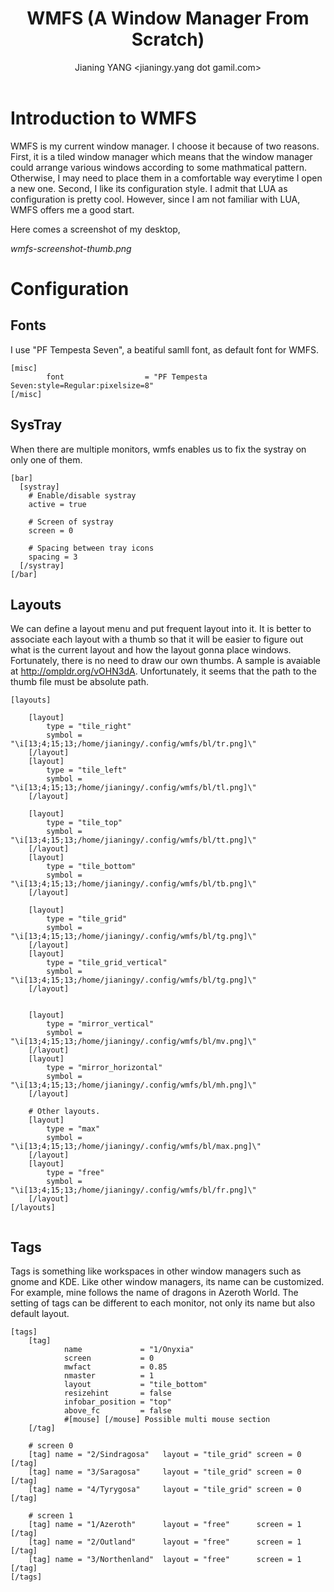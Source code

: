 #+TITLE: WMFS (A Window Manager From Scratch)
#+AUTHOR: Jianing YANG <jianingy.yang dot gamil.com>
#+OPTIONS: H:3 num:nil toc:t \n:nil @:t ::t |:t ^:t -:t f:t *:t <:t

* Introduction to WMFS

WMFS is my current window manager. I choose it because of two reasons.
First, it is a tiled window manager which means that the window
manager could arrange various windows according to some mathmatical
pattern. Otherwise, I may need to place them in a comfortable way
everytime I open a new one. Second, I like its configuration style. I
admit that LUA as configuration is pretty cool. However, since I am
not familiar with LUA, WMFS offers me a good start.

Here comes a screenshot of my desktop,

[[wmfs-screenshot.png][wmfs-screenshot-thumb.png]]

* Configuration

** Fonts

I use "PF Tempesta Seven", a beatiful samll font, as default font for WMFS.

#+begin_example
[misc]
        font                  = "PF Tempesta Seven:style=Regular:pixelsize=8"
[/misc]
#+end_example

** SysTray

When there are multiple monitors, wmfs enables us to fix the systray on only one of them.

#+begin_example
[bar]
  [systray]
    # Enable/disable systray
    active = true

    # Screen of systray
    screen = 0

    # Spacing between tray icons
    spacing = 3
  [/systray]
[/bar]
#+end_example

** Layouts

We can define a layout menu and put frequent layout into it. It is
better to associate each layout with a thumb so that it will be easier
to figure out what is the current layout and how the layout gonna
place windows. Fortunately, there is no need to draw our own thumbs. A
sample is avaiable at [[http://ompldr.org/vOHN3dA]]. Unfortunately, it
seems that the path to the thumb file must be absolute path.

#+begin_example
[layouts]

    [layout]
        type = "tile_right"
        symbol = "\i[13;4;15;13;/home/jianingy/.config/wmfs/bl/tr.png]\"
    [/layout]
    [layout]
        type = "tile_left"
        symbol = "\i[13;4;15;13;/home/jianingy/.config/wmfs/bl/tl.png]\"
    [/layout]

    [layout]
        type = "tile_top"
        symbol = "\i[13;4;15;13;/home/jianingy/.config/wmfs/bl/tt.png]\"
    [/layout]
    [layout]
        type = "tile_bottom"
        symbol = "\i[13;4;15;13;/home/jianingy/.config/wmfs/bl/tb.png]\"
    [/layout]

    [layout]
        type = "tile_grid"
        symbol = "\i[13;4;15;13;/home/jianingy/.config/wmfs/bl/tg.png]\"
    [/layout]
    [layout]
        type = "tile_grid_vertical"
        symbol = "\i[13;4;15;13;/home/jianingy/.config/wmfs/bl/tg.png]\"
    [/layout]


    [layout]
        type = "mirror_vertical"
        symbol = "\i[13;4;15;13;/home/jianingy/.config/wmfs/bl/mv.png]\"
    [/layout]
    [layout]
        type = "mirror_horizontal"
        symbol = "\i[13;4;15;13;/home/jianingy/.config/wmfs/bl/mh.png]\"
    [/layout]

    # Other layouts.
    [layout]
        type = "max"
        symbol = "\i[13;4;15;13;/home/jianingy/.config/wmfs/bl/max.png]\"
    [/layout]
    [layout]
        type = "free"
        symbol = "\i[13;4;15;13;/home/jianingy/.config/wmfs/bl/fr.png]\"
    [/layout]
[/layouts]

#+end_example


** Tags

Tags is something like workspaces in other window managers such as
gnome and KDE. Like other window managers, its name can be customized.
For example, mine follows the name of dragons in Azeroth World. The
setting of tags can be different to each monitor, not only its name
but also default layout.

#+begin_example
[tags]
    [tag]
            name             = "1/Onyxia"
            screen           = 0
            mwfact           = 0.85
            nmaster          = 1
            layout           = "tile_bottom"
            resizehint       = false
            infobar_position = "top"
            above_fc         = false
            #[mouse] [/mouse] Possible multi mouse section
    [/tag]

    # screen 0
    [tag] name = "2/Sindragosa"   layout = "tile_grid" screen = 0 [/tag]
    [tag] name = "3/Saragosa"     layout = "tile_grid" screen = 0 [/tag]
    [tag] name = "4/Tyrygosa"     layout = "tile_grid" screen = 0 [/tag]

    # screen 1
    [tag] name = "1/Azeroth"      layout = "free"      screen = 1 [/tag]
    [tag] name = "2/Outland"      layout = "free"      screen = 1 [/tag]
    [tag] name = "3/Northenland"  layout = "free"      screen = 1 [/tag]
[/tags]
#+end_example
